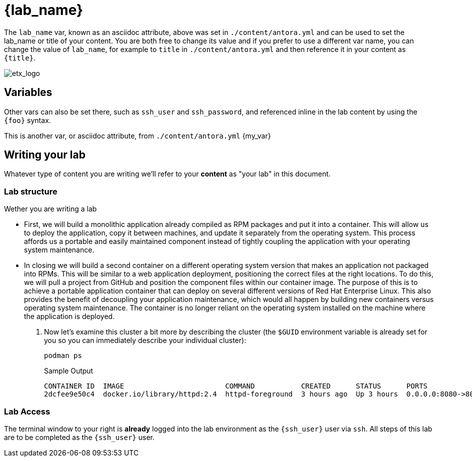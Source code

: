 = {lab_name}

The `lab_name` var, known as an asciidoc attribute, above was set in `./content/antora.yml` and can be used to set the lab_name or title of your content.
You are both free to change its value and if you prefer to use a different var name, you can change the value of `lab_name`, for example to `title` in `./content/antora.yml` and then reference it in your content as `\{title}`. +

image::etx_logo.png[etx_logo]

== Variables

Other vars can also be set there, such as `ssh_user` and `ssh_password`, and referenced inline in the lab content by using the `\{foo}` syntax.

This is another var, or asciidoc attribute, from `./content/antora.yml` {my_var}

== Writing your lab

Whatever type of content you are writing we'll refer to your *content* as "your lab" in this document.

=== Lab structure

Wether you are writing a lab

* First, we will build a monolithic application already compiled as RPM packages and put it into a container. This will allow us to deploy the application, copy it between machines, and update it separately from the operating system. This process affords us a portable and easily maintained component instead of tightly coupling the application with your operating system maintenance.

* In closing we will build a second container on a different operating system version that makes an application not packaged into RPMs. This will be similar to a web application deployment, positioning the correct files at the right locations. To do this, we will pull a project from GitHub and position the component files within our container image. The purpose of this is to achieve a portable application container that can deploy on several different versions of Red Hat Enterprise Linux. This also provides the benefit of decoupling your application maintenance, which would all happen by building new containers versus operating system maintenance. The container is no longer reliant on the operating system installed on the machine where the application is deployed.

. Now let's examine this cluster a bit more by describing the cluster (the `$GUID` environment variable is already set for you so you can immediately describe your individual cluster):
+
[source,sh,role=execute]
----
podman ps
----
+
.Sample Output
[source,texinfo,subs="attributes"]
----
CONTAINER ID  IMAGE                        COMMAND           CREATED      STATUS      PORTS                 NAMES
2dcfee9e50c4  docker.io/library/httpd:2.4  httpd-foreground  3 hours ago  Up 3 hours  0.0.0.0:8080->80/tcp  showroom-httpd
----

=== Lab Access

The terminal window to your right is *already* logged into the lab environment as the `{ssh_user}` user via `ssh`. 
All steps of this lab are to be completed as the `{ssh_user}` user.
